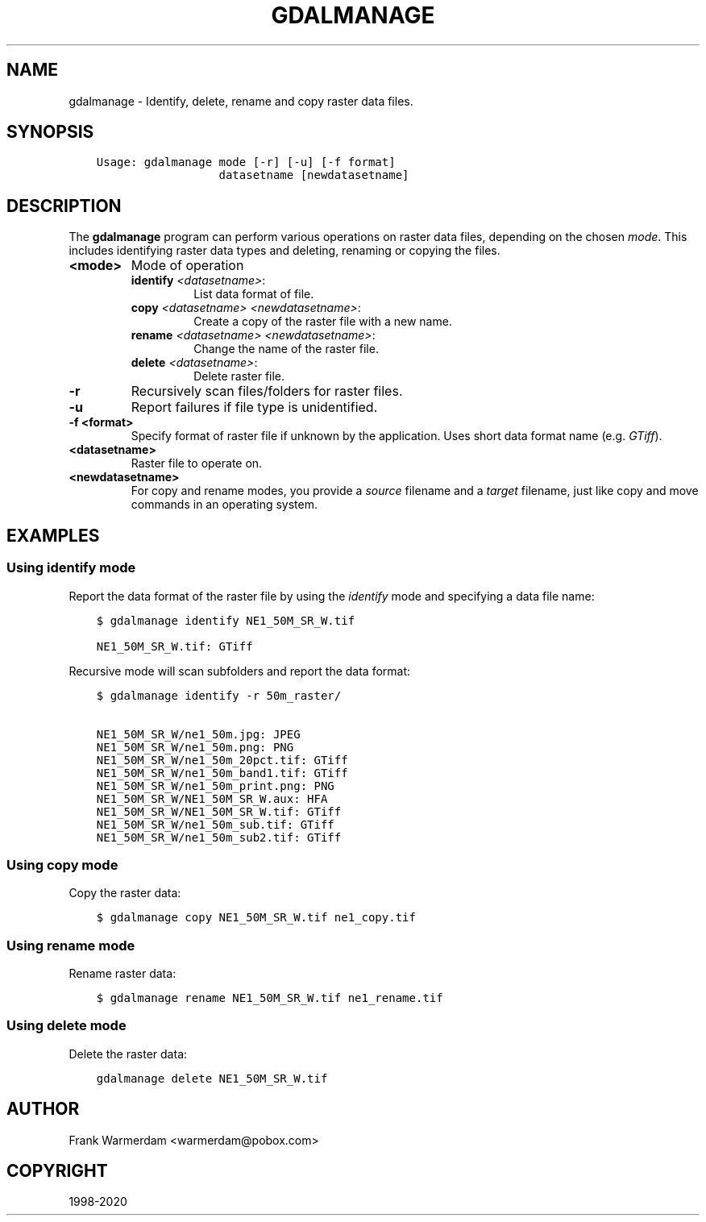 .\" Man page generated from reStructuredText.
.
.TH "GDALMANAGE" "1" "Dec 29, 2020" "" "GDAL"
.SH NAME
gdalmanage \-  Identify, delete, rename and copy raster data files.
.
.nr rst2man-indent-level 0
.
.de1 rstReportMargin
\\$1 \\n[an-margin]
level \\n[rst2man-indent-level]
level margin: \\n[rst2man-indent\\n[rst2man-indent-level]]
-
\\n[rst2man-indent0]
\\n[rst2man-indent1]
\\n[rst2man-indent2]
..
.de1 INDENT
.\" .rstReportMargin pre:
. RS \\$1
. nr rst2man-indent\\n[rst2man-indent-level] \\n[an-margin]
. nr rst2man-indent-level +1
.\" .rstReportMargin post:
..
.de UNINDENT
. RE
.\" indent \\n[an-margin]
.\" old: \\n[rst2man-indent\\n[rst2man-indent-level]]
.nr rst2man-indent-level -1
.\" new: \\n[rst2man-indent\\n[rst2man-indent-level]]
.in \\n[rst2man-indent\\n[rst2man-indent-level]]u
..
.SH SYNOPSIS
.INDENT 0.0
.INDENT 3.5
.sp
.nf
.ft C
Usage: gdalmanage mode [\-r] [\-u] [\-f format]
                  datasetname [newdatasetname]
.ft P
.fi
.UNINDENT
.UNINDENT
.SH DESCRIPTION
.sp
The \fBgdalmanage\fP program can perform various operations on raster data
files, depending on the chosen \fImode\fP\&. This includes identifying raster
data types and deleting, renaming or copying the files.
.INDENT 0.0
.TP
.B <mode>
Mode of operation
.INDENT 7.0
.TP
\fBidentify\fP \fI<datasetname>\fP:
List data format of file.
.TP
\fBcopy\fP \fI<datasetname>\fP \fI<newdatasetname>\fP:
Create a copy of the raster file with a new name.
.TP
\fBrename\fP \fI<datasetname>\fP \fI<newdatasetname>\fP:
Change the name of the raster file.
.TP
\fBdelete\fP \fI<datasetname>\fP:
Delete raster file.
.UNINDENT
.UNINDENT
.INDENT 0.0
.TP
.B \-r
Recursively scan files/folders for raster files.
.UNINDENT
.INDENT 0.0
.TP
.B \-u
Report failures if file type is unidentified.
.UNINDENT
.INDENT 0.0
.TP
.B \-f <format>
Specify format of raster file if unknown by the application. Uses
short data format name (e.g. \fIGTiff\fP).
.UNINDENT
.INDENT 0.0
.TP
.B <datasetname>
Raster file to operate on.
.UNINDENT
.INDENT 0.0
.TP
.B <newdatasetname>
For copy and rename modes, you provide a \fIsource\fP filename and a
\fItarget\fP filename, just like copy and move commands in an operating
system.
.UNINDENT
.SH EXAMPLES
.SS Using identify mode
.sp
Report the data format of the raster file by using the \fIidentify\fP mode
and specifying a data file name:
.INDENT 0.0
.INDENT 3.5
.sp
.nf
.ft C
$ gdalmanage identify NE1_50M_SR_W.tif

NE1_50M_SR_W.tif: GTiff
.ft P
.fi
.UNINDENT
.UNINDENT
.sp
Recursive mode will scan subfolders and report the data format:
.INDENT 0.0
.INDENT 3.5
.sp
.nf
.ft C
$ gdalmanage identify \-r 50m_raster/

NE1_50M_SR_W/ne1_50m.jpg: JPEG
NE1_50M_SR_W/ne1_50m.png: PNG
NE1_50M_SR_W/ne1_50m_20pct.tif: GTiff
NE1_50M_SR_W/ne1_50m_band1.tif: GTiff
NE1_50M_SR_W/ne1_50m_print.png: PNG
NE1_50M_SR_W/NE1_50M_SR_W.aux: HFA
NE1_50M_SR_W/NE1_50M_SR_W.tif: GTiff
NE1_50M_SR_W/ne1_50m_sub.tif: GTiff
NE1_50M_SR_W/ne1_50m_sub2.tif: GTiff
.ft P
.fi
.UNINDENT
.UNINDENT
.SS Using copy mode
.sp
Copy the raster data:
.INDENT 0.0
.INDENT 3.5
.sp
.nf
.ft C
$ gdalmanage copy NE1_50M_SR_W.tif ne1_copy.tif
.ft P
.fi
.UNINDENT
.UNINDENT
.SS Using rename mode
.sp
Rename raster data:
.INDENT 0.0
.INDENT 3.5
.sp
.nf
.ft C
$ gdalmanage rename NE1_50M_SR_W.tif ne1_rename.tif
.ft P
.fi
.UNINDENT
.UNINDENT
.SS Using delete mode
.sp
Delete the raster data:
.INDENT 0.0
.INDENT 3.5
.sp
.nf
.ft C
gdalmanage delete NE1_50M_SR_W.tif
.ft P
.fi
.UNINDENT
.UNINDENT
.SH AUTHOR
Frank Warmerdam <warmerdam@pobox.com>
.SH COPYRIGHT
1998-2020
.\" Generated by docutils manpage writer.
.
